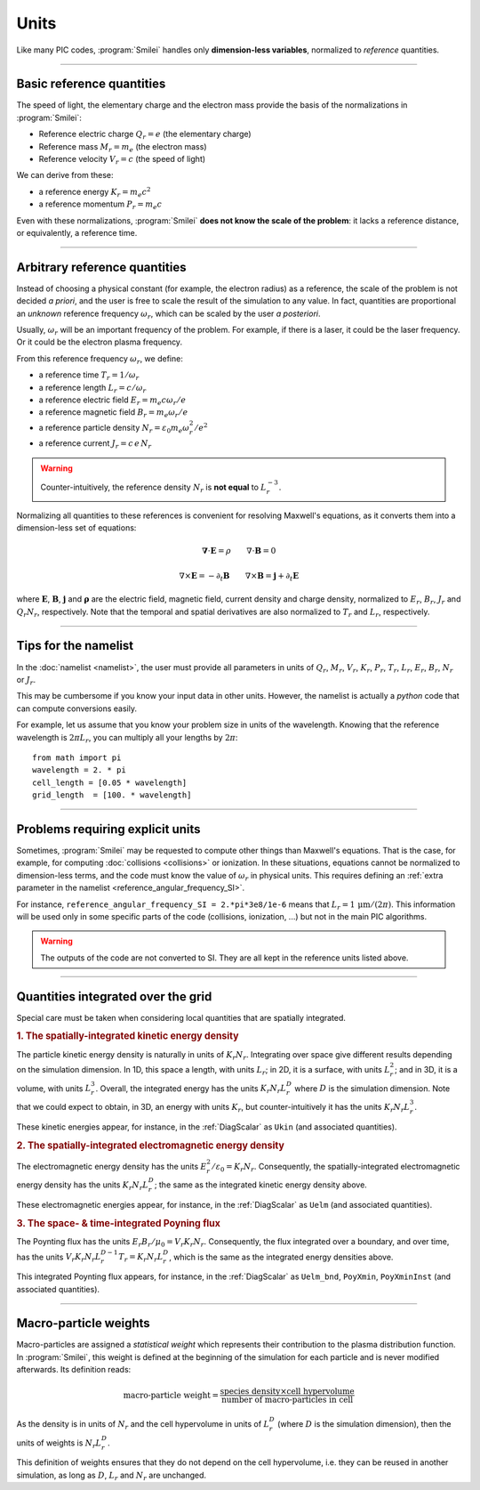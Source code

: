 Units
-----

Like many PIC codes, :program:`Smilei` handles only **dimension-less variables**,
normalized to *reference* quantities.

----

Basic reference quantities
^^^^^^^^^^^^^^^^^^^^^^^^^^

The speed of light, the elementary charge and the electron mass provide the basis
of the normalizations in :program:`Smilei`:

* Reference electric charge :math:`Q_r = e` (the elementary charge)
* Reference mass :math:`M_r = m_e` (the electron mass)
* Reference velocity :math:`V_r = c` (the speed of light)

We can derive from these:

* a reference energy :math:`K_r = m_e c^2`
* a reference momentum :math:`P_r = m_e c`

Even with these normalizations, :program:`Smilei` **does not know the scale of the problem**:
it lacks a reference distance, or equivalently, a reference time.

----

Arbitrary reference quantities
^^^^^^^^^^^^^^^^^^^^^^^^^^^^^^

Instead of choosing a physical constant (for example, the electron radius) as a reference,
the scale of the problem is not decided *a priori*, and the user is free to scale the result
of the simulation to any value.
In fact, quantities are proportional an *unknown* reference frequency
:math:`\omega_r`, which can be scaled by the user *a posteriori*.

Usually, :math:`\omega_r` will be an important frequency of the problem.
For example, if there is a laser, it could be the laser frequency. 
Or it could be the electron plasma frequency.

From this reference frequency :math:`\omega_r`, we define:

* a reference time :math:`T_r = 1/\omega_r`
* a reference length :math:`L_r = c/\omega_r` 
* a reference electric field :math:`E_r = m_e c \omega_r / e`
* a reference magnetic field :math:`B_r = m_e \omega_r / e`
* a reference particle density :math:`N_r = \varepsilon_0 m_e \omega_r^2 /e^2`
* a reference current :math:`J_r = c\, e\, N_r`

.. warning::
  
  Counter-intuitively, the reference density :math:`N_r` is **not equal** to :math:`L_r^{-3}`.

Normalizing all quantities to these references is convenient for resolving Maxwell's equations,
as it converts them into a dimension-less set of equations:

.. math::
  
  \mathbf{\nabla}\cdot\mathbf{E} = \rho
  \quad\quad
  \nabla\cdot\mathbf{B} = 0

  \nabla\times\mathbf{E} = - \partial_t \mathbf{B}
  \quad\quad
  \nabla\times\mathbf{B} = \mathbf{j} + \partial_t \mathbf{E}

where :math:`\mathbf{E}`, :math:`\mathbf{B}`, :math:`\mathbf{j}` and :math:`\mathbf{\rho}`
are the electric field, magnetic field, current density and charge density, normalized to
:math:`E_r`, :math:`B_r`, :math:`J_r` and :math:`Q_r N_r`, respectively. Note that the
temporal and spatial derivatives are also normalized to :math:`T_r` and :math:`L_r`, respectively.

----

Tips for the namelist
^^^^^^^^^^^^^^^^^^^^^

In the :doc:`namelist <namelist>`, the user must provide all parameters in units of :math:`Q_r`,
:math:`M_r`, :math:`V_r`, :math:`K_r`, :math:`P_r`, :math:`T_r`, :math:`L_r`, :math:`E_r`,
:math:`B_r`, :math:`N_r` or :math:`J_r`.

This may be cumbersome if you know your input data in other units.
However, the namelist is actually a *python* code that can compute conversions easily.

For example, let us assume that you know your problem size in units of the wavelength.
Knowing that the reference wavelength is :math:`2\pi L_r`, you can multiply all your
lengths by :math:`2\pi`::
  
  from math import pi
  wavelength = 2. * pi
  cell_length = [0.05 * wavelength]
  grid_length  = [100. * wavelength]


----

Problems requiring explicit units
^^^^^^^^^^^^^^^^^^^^^^^^^^^^^^^^^

Sometimes, :program:`Smilei` may be requested to compute other things than Maxwell's
equations. That is the case, for example, for computing :doc:`collisions <collisions>` or ionization.
In these situations, equations cannot be normalized to dimension-less terms, and
the code must know the value of :math:`\omega_r` in physical units. This requires
defining an :ref:`extra parameter in the namelist <reference_angular_frequency_SI>`.

For instance, ``reference_angular_frequency_SI = 2.*pi*3e8/1e-6`` means that
:math:`L_r = 1\,\mathrm{\mu m} /(2\pi)`.
This information will be used only in some specific parts of the code (collisions, ionization, ...)
but not in the main PIC algorithms.

.. warning::
  
  The outputs of the code are not converted to SI.
  They are all kept in the reference units listed above.

----

.. _integrated_quantities:

Quantities integrated over the grid
^^^^^^^^^^^^^^^^^^^^^^^^^^^^^^^^^^^

Special care must be taken when considering local quantities that are spatially
integrated.

.. rubric:: 1. The spatially-integrated kinetic energy density

The particle kinetic energy density is naturally in units of :math:`K_r N_r`.
Integrating over space give different results depending on the simulation dimension.
In 1D, this space a length, with units :math:`L_r`; in 2D, it is a surface, with units
:math:`L_r^2`; and in 3D, it is a volume, with units :math:`L_r^3`.
Overall, the integrated energy has the units :math:`K_r N_r L_r^D`
where :math:`D` is the simulation dimension. Note that we could expect
to obtain, in 3D, an energy with units :math:`K_r`, but counter-intuitively
it has the units :math:`K_r N_r L_r^3`.

These kinetic energies appear, for instance, in the :ref:`DiagScalar` as
``Ukin`` (and associated quantities).

.. rubric:: 2. The spatially-integrated electromagnetic energy density

The electromagnetic energy density has the units :math:`E_r^2/\varepsilon_0 = K_r N_r`.
Consequently, the spatially-integrated electromagnetic energy density has
the units :math:`K_r N_r L_r^D`; the same as the integrated kinetic energy density above.

These electromagnetic energies appear, for instance, in the :ref:`DiagScalar` as
``Uelm`` (and associated quantities).

.. rubric:: 3. The space- & time-integrated Poyning flux

The Poynting flux has the units :math:`E_r B_r / \mu_0 = V_r K_r N_r`.
Consequently, the flux integrated over a boundary, and over time, has the units
:math:`V_r K_r N_r L_r^{D-1} T_r = K_r N_r L_r^D`, which is the same as the
integrated energy densities above.

This integrated Poynting flux appears, for instance, in the :ref:`DiagScalar` as
``Uelm_bnd``, ``PoyXmin``, ``PoyXminInst`` (and associated quantities).


----

.. _Weights:

Macro-particle weights
^^^^^^^^^^^^^^^^^^^^^^

Macro-particles are assigned a *statistical weight* which represents
their contribution to the plasma distribution function. 
In :program:`Smilei`, this weight is defined at the beginning of the simulation
for each particle and is never modified afterwards. Its definition reads:

.. math::
  
  \textrm{macro-particle weight} = \frac
      {\textrm{species density} \times \textrm{cell hypervolume}}
      {\textrm{number of macro-particles in cell}}

As the density is in units of :math:`N_r` and the cell hypervolume in
units of :math:`L_r^D` (where :math:`D` is the simulation dimension),
then the units of weights is :math:`N_r L_r^D`.

This definition of weights ensures that they do not depend on the
cell hypervolume, i.e. they can be reused in another simulation, as long as
:math:`D`, :math:`L_r` and :math:`N_r` are unchanged.



